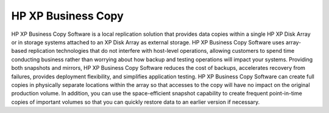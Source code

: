 HP XP Business Copy
===================

HP XP Business Copy Software is a local replication solution that provides data copies within a single HP XP Disk Array or in storage systems attached to an XP Disk Array as external storage. HP XP Business Copy Software uses array-based replication technologies that do not interfere with host-level operations, allowing customers to spend time conducting business rather than worrying about how backup and testing operations will impact your systems.
Providing both snapshots and mirrors, HP XP Business Copy Software reduces the cost of backups, accelerates recovery from failures, provides deployment flexibility, and simplifies application testing. HP XP Business Copy Software can create full copies in physically separate locations within the array so that accesses to the copy will have no impact on the original production volume. In addition, you can use the space-efficient snapshot capability to create frequent point-in-time copies of important volumes so that you can quickly restore data to an earlier version if necessary.

